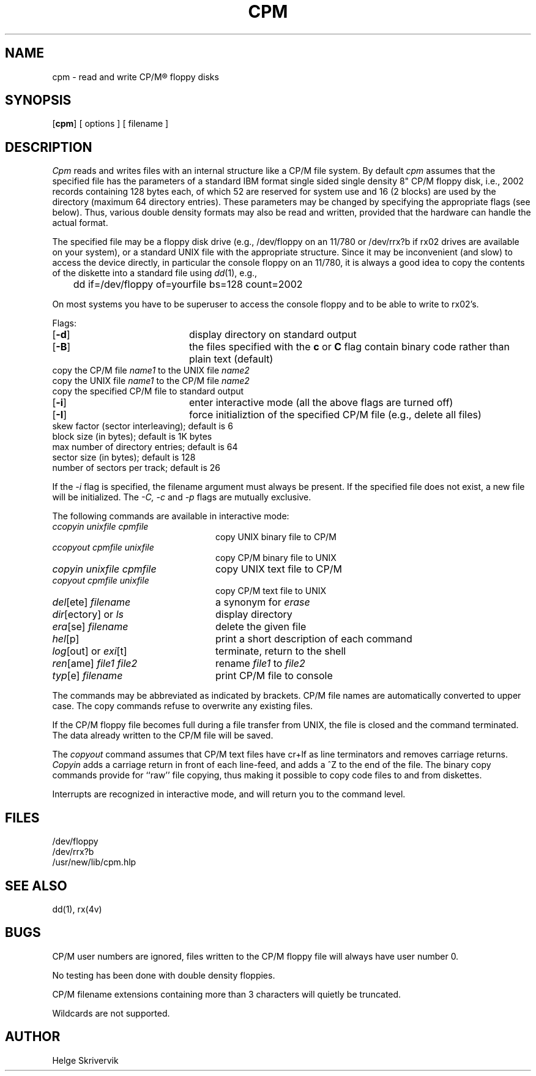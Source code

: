 .TH CPM 1 
.SH
\fBNAME\fR
cpm \- read and write CP/M\*R floppy disks
.SH
\fBSYNOPSIS\fR
.OP cpm 
[ options ] [ filename ]
.SH
\fBDESCRIPTION\fR
.PP
.I Cpm
reads and writes files with an internal structure
like a CP/M file system. By default 
.I cpm
assumes that the specified file has the parameters of a standard IBM format
single sided single density 8" CP/M floppy disk, i.e., 2002 records
containing 128 bytes each, of which 52 are reserved for system use and
16 (2 blocks) are used by the directory (maximum 64 directory entries).
These parameters may be changed by
specifying the appropriate flags (see below). Thus, various double
density formats may also be read and written, provided that the hardware
can handle the actual format.
.PP
The specified file may be a floppy disk drive (e.g., /dev/floppy on
an 11/780 or /dev/rrx?b if rx02 drives are available on your system), 
or a standard UNIX file with the appropriate structure. Since
it may be inconvenient (and slow) to access the device directly, in 
particular the console floppy on an 11/780, it is always a good idea to
copy the contents of the diskette into a standard file using 
\fIdd\fP(1), e.g., 
.sp
.nf
	dd if=/dev/floppy of=yourfile bs=128 count=2002
.fi
.PP
On most systems you have to be superuser to access the console
floppy and to be able to write to rx02's.
.PP
Flags:
.TP 20
.OP \-d
display directory on standard output
.TP
.OP \-B
the files specified with the \fBc\fR or \fBC\fR flag contain binary
code rather than plain text (default)
.TP
.OM \-c \fIname1 name2\fR
copy the CP/M file \fIname1\fR to the UNIX file \fIname2\f
.TP
.OM \-C \fIname1 name2\fR
copy the UNIX file \fIname1\fR to the CP/M file \fIname2\f
.TP
.OM \-p \fIname\fR
copy the specified CP/M file to standard output
.TP
.OP \-i
enter interactive mode (all the above flags are turned off)
.TP
.OP \-I
force initializtion of the specified CP/M file (e.g., delete all files)
.TP
.OM \-s \fIn\fR
skew factor (sector interleaving); default is 6
.TP
.OM \-b \fIn\fR
block size (in bytes); default is 1K bytes
.TP
.OM \-m \fIn\fR
max number of directory entries; default is 64
.TP
.OM \-l \fIn\fR
sector size (in bytes); default is 128
.TP
.OM \-r \fIn\fR
number of sectors per track; default is 26
.PP
If the 
.I \-i
flag is specified, the filename argument must always be present.
If the specified file does not exist, a
new file will be initialized. The 
.I \-C,
.I \-c
and
.I \-p
flags are mutually exclusive.
.PP
The following commands are available in interactive mode:
.TP 24
\fIccopyin unixfile cpmfile\fR
copy UNIX binary file to CP/M
.TP
\fIccopyout cpmfile unixfile\fR
copy CP/M binary file to UNIX
.TP
\fIcopyin unixfile cpmfile\fR
copy UNIX text file to CP/M
.TP
\fIcopyout cpmfile unixfile\fR
copy CP/M text file to UNIX
.TP
\fIdel\fR[ete] \fIfilename\fR
a synonym for \fIerase\fR
.TP
\fIdir\fR[ectory] or \fIls\fP 
display directory 
.TP
\fIera\fR[se] \fIfilename\fR
delete the given file
.TP
\fIhel\fR[p] 
print a short description of each command
.TP
\fIlog\fR[out] or \fIexi\fR[t] 
terminate, return to the shell
.TP
\fIren\fR[ame] \fIfile1 file2\fR
rename \fIfile1\fR to \fIfile2\fR
.TP
\fItyp\fR[e] \fIfilename\fR
print CP/M file to console
.PP
.sp
The commands may be abbreviated as indicated by brackets.
CP/M file names are automatically converted to upper case.
The copy commands refuse to overwrite any existing files.
.PP
If the CP/M floppy file becomes full during a file transfer from UNIX,
the file is closed and the command terminated. 
The data already written to the CP/M file will be saved.
.PP
The
.I copyout 
command assumes that CP/M text files
have cr+lf as line terminators and removes carriage returns.
.I Copyin 
adds a carriage return in front of each line-feed, and adds
a ^Z to the end of the file. The binary copy commands provide
for ``raw'' file copying, thus making it possible to copy code files
to and from diskettes.
.PP
Interrupts are recognized in interactive mode, and will return you to
the command level.
.SH
\fBFILES\fR
/dev/floppy
.br
/dev/rrx?b
.br
/usr/new/lib/cpm.hlp 
.SH
\fBSEE ALSO\fR
dd(1), rx(4v)
.SH
\fBBUGS\fR
CP/M user numbers are ignored, files written
to the CP/M floppy file will always have user number 0.
.PP
No testing has been done with double density floppies.
.PP
CP/M filename extensions containing more than 3 characters will quietly be 
truncated.
.PP
Wildcards are not supported.
.SH
\fBAUTHOR\fR
Helge Skrivervik
